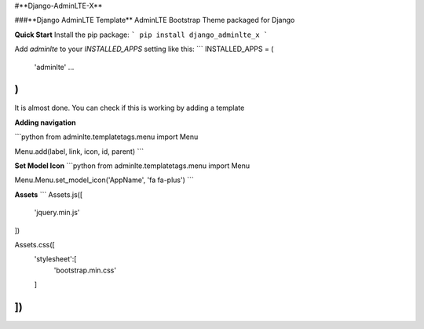 #**Django-AdminLTE-X**


###**Django AdminLTE Template**
AdminLTE Bootstrap Theme packaged for Django

**Quick Start**
Install the pip package:
```
pip install django_adminlte_x
```

Add `adminlte` to your `INSTALLED_APPS` setting like this:
```
INSTALLED_APPS = (
	'adminlte'
	...
)
```

It is almost done. You can check if this is working by adding a template

**Adding navigation**

```python
from adminlte.templatetags.menu import Menu

Menu.add(label, link, icon, id, parent)
```

**Set Model Icon**
```python
from adminlte.templatetags.menu import Menu

Menu.Menu.set_model_icon('AppName', 'fa fa-plus')
```

**Assets**
```
Assets.js([
    'jquery.min.js'
])

Assets.css([
	'stylesheet':[
		'bootstrap.min.css'
	]
])
```


